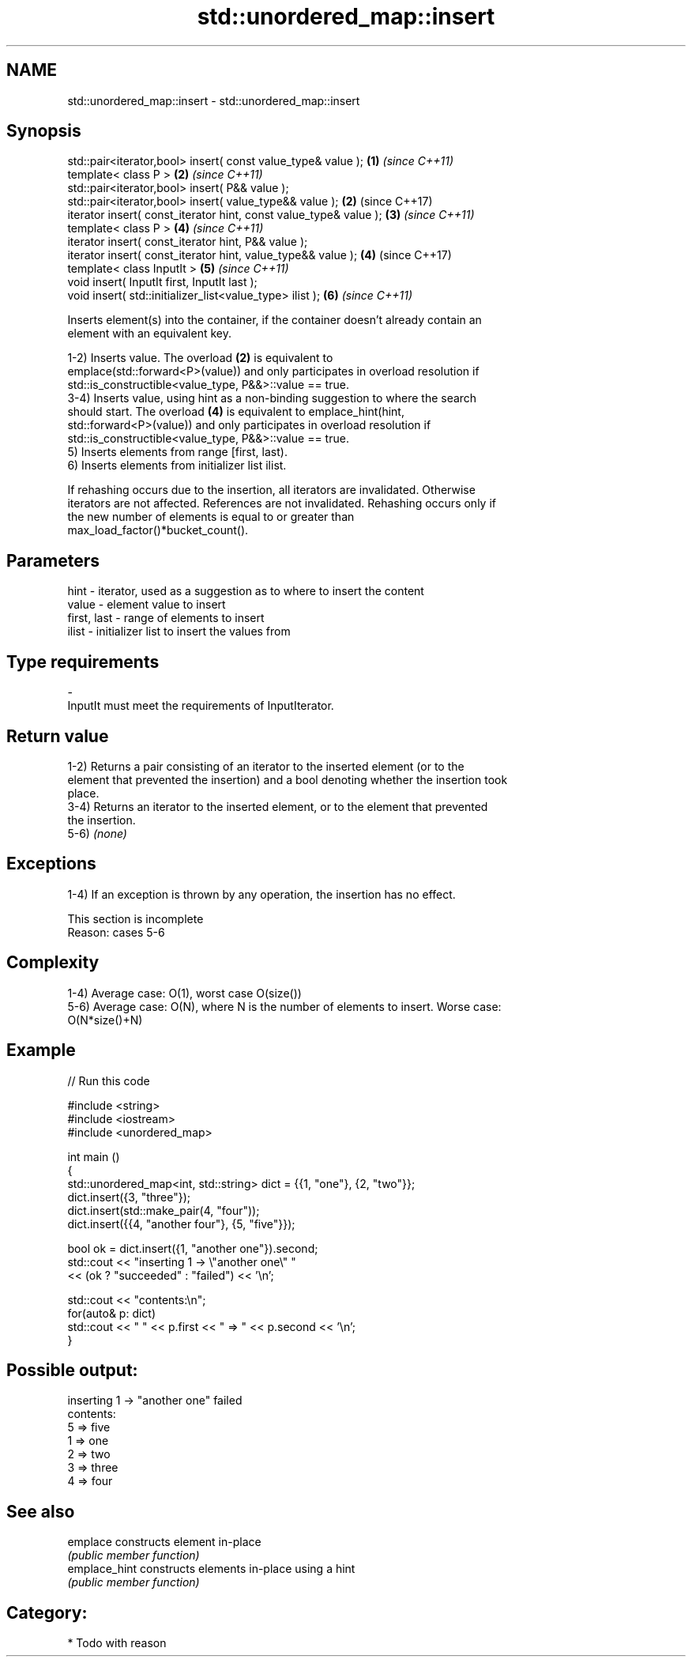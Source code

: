 .TH std::unordered_map::insert 3 "Nov 25 2015" "2.0 | http://cppreference.com" "C++ Standard Libary"
.SH NAME
std::unordered_map::insert \- std::unordered_map::insert

.SH Synopsis
   std::pair<iterator,bool> insert( const value_type& value );      \fB(1)\fP \fI(since C++11)\fP
   template< class P >                                              \fB(2)\fP \fI(since C++11)\fP
   std::pair<iterator,bool> insert( P&& value );
   std::pair<iterator,bool> insert( value_type&& value );           \fB(2)\fP (since C++17)
   iterator insert( const_iterator hint, const value_type& value ); \fB(3)\fP \fI(since C++11)\fP
   template< class P >                                              \fB(4)\fP \fI(since C++11)\fP
   iterator insert( const_iterator hint, P&& value );
   iterator insert( const_iterator hint, value_type&& value );      \fB(4)\fP (since C++17)
   template< class InputIt >                                        \fB(5)\fP \fI(since C++11)\fP
   void insert( InputIt first, InputIt last );
   void insert( std::initializer_list<value_type> ilist );          \fB(6)\fP \fI(since C++11)\fP

   Inserts element(s) into the container, if the container doesn't already contain an
   element with an equivalent key.

   1-2) Inserts value. The overload \fB(2)\fP is equivalent to
   emplace(std::forward<P>(value)) and only participates in overload resolution if
   std::is_constructible<value_type, P&&>::value == true.
   3-4) Inserts value, using hint as a non-binding suggestion to where the search
   should start. The overload \fB(4)\fP is equivalent to emplace_hint(hint,
   std::forward<P>(value)) and only participates in overload resolution if
   std::is_constructible<value_type, P&&>::value == true.
   5) Inserts elements from range [first, last).
   6) Inserts elements from initializer list ilist.

   If rehashing occurs due to the insertion, all iterators are invalidated. Otherwise
   iterators are not affected. References are not invalidated. Rehashing occurs only if
   the new number of elements is equal to or greater than
   max_load_factor()*bucket_count().

.SH Parameters

   hint        - iterator, used as a suggestion as to where to insert the content
   value       - element value to insert
   first, last - range of elements to insert
   ilist       - initializer list to insert the values from
.SH Type requirements
   -
   InputIt must meet the requirements of InputIterator.

.SH Return value

   1-2) Returns a pair consisting of an iterator to the inserted element (or to the
   element that prevented the insertion) and a bool denoting whether the insertion took
   place.
   3-4) Returns an iterator to the inserted element, or to the element that prevented
   the insertion.
   5-6) \fI(none)\fP

.SH Exceptions

   1-4) If an exception is thrown by any operation, the insertion has no effect.

    This section is incomplete
    Reason: cases 5-6

.SH Complexity

   1-4) Average case: O(1), worst case O(size())
   5-6) Average case: O(N), where N is the number of elements to insert. Worse case:
   O(N*size()+N)

.SH Example

   
// Run this code

 #include <string>
 #include <iostream>
 #include <unordered_map>
  
 int main ()
 {
     std::unordered_map<int, std::string> dict = {{1, "one"}, {2, "two"}};
     dict.insert({3, "three"});
     dict.insert(std::make_pair(4, "four"));
     dict.insert({{4, "another four"}, {5, "five"}});
  
     bool ok = dict.insert({1, "another one"}).second;
     std::cout << "inserting 1 -> \\"another one\\" "
               << (ok ? "succeeded" : "failed") << '\\n';
  
     std::cout << "contents:\\n";
     for(auto& p: dict)
         std::cout << " " << p.first << " => " << p.second << '\\n';
 }

.SH Possible output:

 inserting 1 -> "another one" failed
 contents:
  5 => five
  1 => one
  2 => two
  3 => three
  4 => four

.SH See also

   emplace      constructs element in-place
                \fI(public member function)\fP 
   emplace_hint constructs elements in-place using a hint
                \fI(public member function)\fP 

.SH Category:

     * Todo with reason
